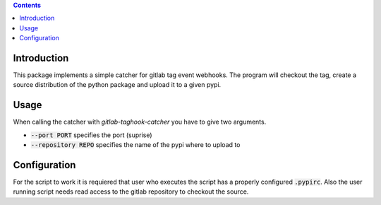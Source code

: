 .. contents::

Introduction
============

This package implements a simple catcher for gitlab tag event
webhooks.  The program will checkout the tag, create a source
distribution of the python package and upload it to a given pypi.

Usage
=====

When calling the catcher with `gitlab-taghook-catcher` you have to give
two arguments.

* :code:`--port PORT` specifies the port (suprise)
* :code:`--repository REPO` specifies the name of the pypi where to
  upload to

Configuration
=============

For the script to work it is requiered that user who executes the
script has a properly configured :code:`.pypirc`.  Also the user
running script needs read access to the gitlab repository to checkout
the source.
